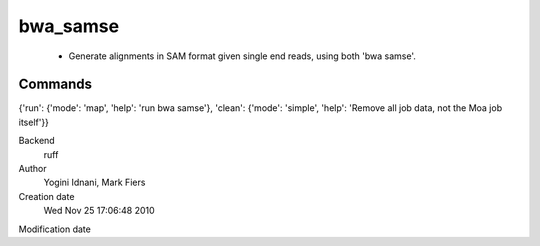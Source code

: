 bwa_samse
------------------------------------------------

 - Generate alignments in SAM format given single end reads, using both 'bwa samse'.

Commands
~~~~~~~~
{'run': {'mode': 'map', 'help': 'run bwa samse'}, 'clean': {'mode': 'simple', 'help': 'Remove all job data, not the Moa job itself'}}


Backend 
  ruff
Author
  Yogini Idnani, Mark Fiers
Creation date
  Wed Nov 25 17:06:48 2010
Modification date
  



